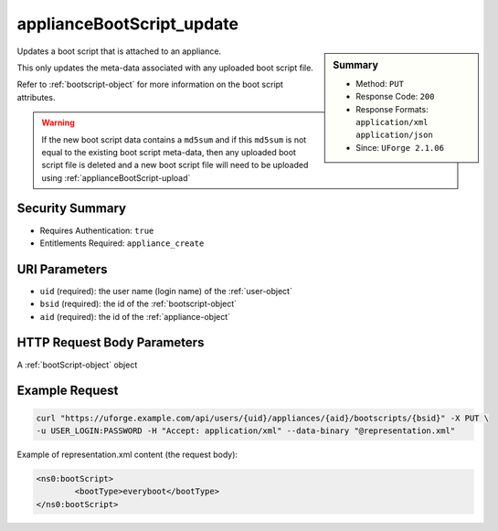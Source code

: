 .. Copyright 2016 FUJITSU LIMITED

.. _applianceBootScript-update:

applianceBootScript_update
--------------------------

.. function:: PUT /users/{uid}/appliances/{aid}/bootscripts/{bsid}

.. sidebar:: Summary

	* Method: ``PUT``
	* Response Code: ``200``
	* Response Formats: ``application/xml`` ``application/json``
	* Since: ``UForge 2.1.06``

Updates a boot script that is attached to an appliance. 

This only updates the meta-data associated with any uploaded boot script file. 

Refer to :ref:`bootscript-object` for more information on the boot script attributes. 

.. warning:: If the new boot script data contains a ``md5sum`` and if this ``md5sum`` is not equal to the existing boot script meta-data, then any uploaded boot script file is deleted and a new boot script file will need to be uploaded using :ref:`applianceBootScript-upload`

Security Summary
~~~~~~~~~~~~~~~~

* Requires Authentication: ``true``
* Entitlements Required: ``appliance_create``

URI Parameters
~~~~~~~~~~~~~~

* ``uid`` (required): the user name (login name) of the :ref:`user-object`
* ``bsid`` (required): the id of the :ref:`bootscript-object`
* ``aid`` (required): the id of the :ref:`appliance-object`

HTTP Request Body Parameters
~~~~~~~~~~~~~~~~~~~~~~~~~~~~

A :ref:`bootScript-object` object

Example Request
~~~~~~~~~~~~~~~

.. code-block:: bash

	curl "https://uforge.example.com/api/users/{uid}/appliances/{aid}/bootscripts/{bsid}" -X PUT \
	-u USER_LOGIN:PASSWORD -H "Accept: application/xml" --data-binary "@representation.xml"

Example of representation.xml content (the request body):

.. code-block:: xml

	<ns0:bootScript>
		<bootType>everyboot</bootType>
	</ns0:bootScript>


.. seealso::

	 * :ref:`bootscript-object`
	 * :ref:`appliance-object`
	 * :ref:`applianceBootScript-create`
	 * :ref:`applianceBootScript-delete`
	 * :ref:`applianceBootScript-deleteAll`
	 * :ref:`applianceBootScript-download`
	 * :ref:`applianceBootScript-downloadFile`
	 * :ref:`applianceBootScript-getAll`
	 * :ref:`applianceBootScript-get`
	 * :ref:`applianceBootScript-upload`
